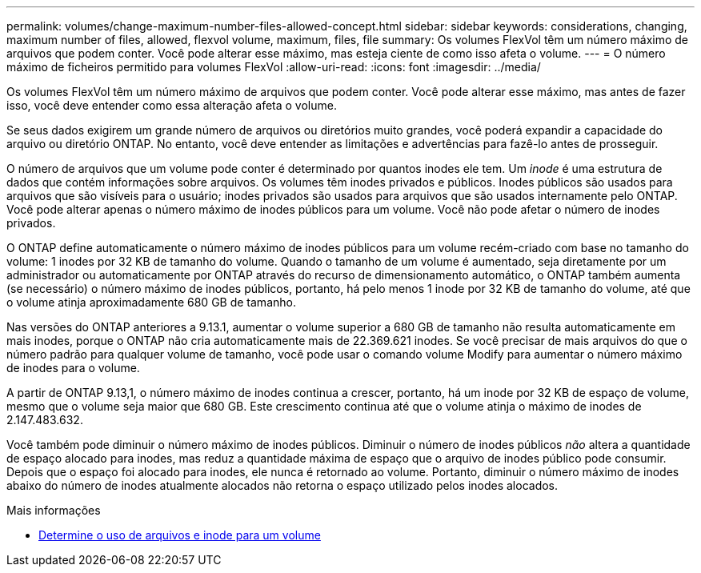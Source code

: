---
permalink: volumes/change-maximum-number-files-allowed-concept.html 
sidebar: sidebar 
keywords: considerations, changing, maximum number of files, allowed, flexvol volume, maximum, files, file 
summary: Os volumes FlexVol têm um número máximo de arquivos que podem conter. Você pode alterar esse máximo, mas esteja ciente de como isso afeta o volume. 
---
= O número máximo de ficheiros permitido para volumes FlexVol
:allow-uri-read: 
:icons: font
:imagesdir: ../media/


[role="lead"]
Os volumes FlexVol têm um número máximo de arquivos que podem conter. Você pode alterar esse máximo, mas antes de fazer isso, você deve entender como essa alteração afeta o volume.

Se seus dados exigirem um grande número de arquivos ou diretórios muito grandes, você poderá expandir a capacidade do arquivo ou diretório ONTAP. No entanto, você deve entender as limitações e advertências para fazê-lo antes de prosseguir.

O número de arquivos que um volume pode conter é determinado por quantos inodes ele tem. Um _inode_ é uma estrutura de dados que contém informações sobre arquivos. Os volumes têm inodes privados e públicos. Inodes públicos são usados para arquivos que são visíveis para o usuário; inodes privados são usados para arquivos que são usados internamente pelo ONTAP. Você pode alterar apenas o número máximo de inodes públicos para um volume. Você não pode afetar o número de inodes privados.

O ONTAP define automaticamente o número máximo de inodes públicos para um volume recém-criado com base no tamanho do volume: 1 inodes por 32 KB de tamanho do volume. Quando o tamanho de um volume é aumentado, seja diretamente por um administrador ou automaticamente por ONTAP através do recurso de dimensionamento automático, o ONTAP também aumenta (se necessário) o número máximo de inodes públicos, portanto, há pelo menos 1 inode por 32 KB de tamanho do volume, até que o volume atinja aproximadamente 680 GB de tamanho.

Nas versões do ONTAP anteriores a 9.13.1, aumentar o volume superior a 680 GB de tamanho não resulta automaticamente em mais inodes, porque o ONTAP não cria automaticamente mais de 22.369.621 inodes. Se você precisar de mais arquivos do que o número padrão para qualquer volume de tamanho, você pode usar o comando volume Modify para aumentar o número máximo de inodes para o volume.

A partir de ONTAP 9.13,1, o número máximo de inodes continua a crescer, portanto, há um inode por 32 KB de espaço de volume, mesmo que o volume seja maior que 680 GB. Este crescimento continua até que o volume atinja o máximo de inodes de 2.147.483.632.

Você também pode diminuir o número máximo de inodes públicos. Diminuir o número de inodes públicos _não_ altera a quantidade de espaço alocado para inodes, mas reduz a quantidade máxima de espaço que o arquivo de inodes público pode consumir. Depois que o espaço foi alocado para inodes, ele nunca é retornado ao volume. Portanto, diminuir o número máximo de inodes abaixo do número de inodes atualmente alocados não retorna o espaço utilizado pelos inodes alocados.

.Mais informações
* xref:display-file-inode-usage-task.html[Determine o uso de arquivos e inode para um volume]

